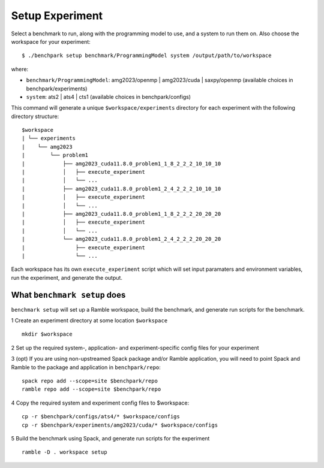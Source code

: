 ===============
Setup Experiment
===============

Select a benchmark to run, along with the programming model to use, and a system to run them on.
Also choose the workspace for your experiment::

  $ ./benchpark setup benchmark/ProgrammingModel system /output/path/to/workspace

where:

- ``benchmark/ProgrammingModel``: amg2023/openmp | amg2023/cuda | saxpy/openmp (available choices in benchpark/experiments)
- ``system``: ats2 | ats4 | cts1 (available choices in benchpark/configs)

This command will generate a unique ``$workspace/experiments`` 
directory for each experiment with the following directory structure::

  $workspace
  | └── experiments
  |    └── amg2023
  |        └── problem1
  |            ├── amg2023_cuda11.8.0_problem1_1_8_2_2_2_10_10_10
  |            │   ├── execute_experiment
  |            │   └── ...
  |            ├── amg2023_cuda11.8.0_problem1_2_4_2_2_2_10_10_10
  |            │   ├── execute_experiment
  |            │   └── ...
  |            ├── amg2023_cuda11.8.0_problem1_1_8_2_2_2_20_20_20
  |            │   ├── execute_experiment
  |            │   └── ...
  |            └── amg2023_cuda11.8.0_problem1_2_4_2_2_2_20_20_20
  |                ├── execute_experiment
  |                └── ...

Each workspace has its own ``execute_experiment`` script which 
will set input paramaters and environment variables, run the experiment, and generate the output.



What ``benchmark setup`` does
------------------------------------------------- 
``benchmark setup`` will set up a Ramble workspace,
build the benchmark, and generate run scripts for the benchmark.

1 Create an experiment directory at some location ``$workspace`` ::

  mkdir $workspace

2 Set up the required system-, application- and experiment-specific config files 
for your experiment 

3 (opt) If you are using non-upstreamed Spack package and/or Ramble application, 
you will need to point Spack and Ramble to the package and application 
in ``benchpark/repo``::

  spack repo add --scope=site $benchpark/repo
  ramble repo add --scope=site $benchpark/repo

4 Copy the required system and experiment config files to $workspace::

  cp -r $benchpark/configs/ats4/* $workspace/configs
  cp -r $benchpark/experiments/amg2023/cuda/* $workspace/configs


5 Build the benchmark using Spack, and generate run scripts for the experiment ::

    ramble -D . workspace setup
